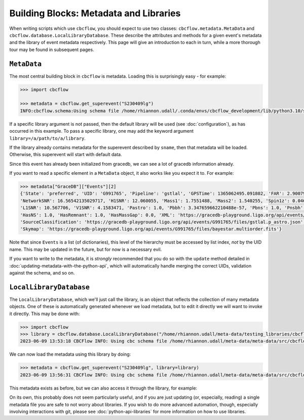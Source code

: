 Building Blocks: Metadata and Libraries
=======================================

When writing scripts which use ``cbcflow``, you should expect to use two classes:
``cbcflow.metadata.MetaData`` and ``cbcflow.database.LocalLibraryDatabase``.
These describe the attributes and methods for a given event's metadata and the 
library of event metadata respectively.
This page will give an introduction to each in turn, while a more thorough tour
may be found in subsequent pages.

``MetaData``
------------

The most central building block in ``cbcflow`` is metadata. 
Loading this is surprisingly easy - for example:

.. code-block::

    >>> import cbcflow

    >>> metadata = cbcflow.get_superevent("S230409lg")
    INFO:cbcflow.schema:Using schema file /home/rhiannon.udall/.conda/envs/cbcflow_development/lib/python3.10/site-packages/cbcflow/schema/cbc-meta-data-v2.schema

If a specific library argument is not passed, then the default library will be used (see :doc:`configuration`), 
as has occurred in this example. 
To pass a specific library, one may add the keyword argument ``library=/a/path/to/a/library``.

If the library already contains metadata for the superevent described by ``sname``,
then that metadata will be loaded.
Otherwise, this superevent will start with default data.

.. collapse:: To see what our metadata looks like, we can use the ``pretty_print()`` method:

    .. code-block::

        >>> metadata.pretty_print()
        INFO:cbcflow.metadata:Metadata contents for S230409lg:
        INFO:cbcflow.metadata:{
            "Sname": "S230409lg",
            "Info": {
                "Labels": [],
                "SchemaVersion": "v2",
                "Notes": []
            },
            "Publications": {
                "Papers": []
            },
            "GraceDB": {
                "Events": [
                    {
                        "State": "neighbor",
                        "UID": "G991768",
                        "Pipeline": "pycbc",
                        "GPSTime": 1365062495.063965,
                        "FAR": 2.223779464140237e-06,
                        "NetworkSNR": 16.22064184905374,
                        "V1SNR": 4.3057876,
                        "Mass1": 2.0122149,
                        "Mass2": 1.3525492,
                        "Spin1z": 0.23247161,
                        "Spin2z": -0.21646233,
                        "H1SNR": 11.750094,
                        "L1SNR": 10.320111,
                        "Pastro": 0.005880358839495448,
                        "Pbbh": 0.0,
                        "Pbns": 0.005880358839495448,
                        "Pnsbh": 0.0,
                        "HasNS": 1.0,
                        "HasRemnant": 1.0,
                        "HasMassGap": 0.0,
                        "PipelineHasMassGap": 0.0,
                        "XML": "https://gracedb-playground.ligo.org/api/events/G991768/files/coinc.xml",
                        "SourceClassification": "https://gracedb-playground.ligo.org/api/events/G991768/files/pycbc.p_astro.json",
                        "Skymap": "https://gracedb-playground.ligo.org/api/events/G991768/files/bayestar.multiorder.fits"
                    },
                    {
                        "State": "neighbor",
                        "UID": "G991767",
                        "Pipeline": "MBTA",
                        "GPSTime": 1365062495.074961,
                        "FAR": 1.501446e-09,
                        "NetworkSNR": 15.872046,
                        "V1SNR": 2.175341,
                        "Mass1": 2.76463,
                        "Mass2": 1.026004,
                        "Spin1z": 0.262998,
                        "Spin2z": 0.0,
                        "H1SNR": 12.018019,
                        "L1SNR": 10.13691,
                        "Pastro": 1.0,
                        "Pbbh": 0.0,
                        "Pbns": 0.924042,
                        "Pnsbh": 0.075958,
                        "HasNS": 1.0,
                        "HasRemnant": 1.0,
                        "HasMassGap": 0.0,
                        "XML": "https://gracedb-playground.ligo.org/api/events/G991767/files/coinc.xml",
                        "SourceClassification": "https://gracedb-playground.ligo.org/api/events/G991767/files/mbta.p_astro.json",
                        "Skymap": "https://gracedb-playground.ligo.org/api/events/G991767/files/bayestar.multiorder.fits"
                    },
                    {
                        "State": "preferred",
                        "UID": "G991765",
                        "Pipeline": "gstlal",
                        "GPSTime": 1365062495.091802,
                        "FAR": 2.900794989032493e-36,
                        "NetworkSNR": 16.56542135029717,
                        "H1SNR": 12.060055,
                        "Mass1": 1.7551488,
                        "Mass2": 1.540255,
                        "Spin1z": 0.04640625,
                        "Spin2z": 0.04640625,
                        "L1SNR": 10.567706,
                        "V1SNR": 4.1583471,
                        "Pastro": 1.0,
                        "Pbbh": 3.347659662210488e-57,
                        "Pbns": 1.0,
                        "Pnsbh": 5.433561263857133e-56,
                        "HasNS": 1.0,
                        "HasRemnant": 1.0,
                        "HasMassGap": 0.0,
                        "XML": "https://gracedb-playground.ligo.org/api/events/G991765/files/coinc.xml",
                        "SourceClassification": "https://gracedb-playground.ligo.org/api/events/G991765/files/gstlal.p_astro.json",
                        "Skymap": "https://gracedb-playground.ligo.org/api/events/G991765/files/bayestar.multiorder.fits"
                    },
                    {
                        "State": "neighbor",
                        "UID": "G991763",
                        "Pipeline": "spiir",
                        "GPSTime": 1365062495.087402,
                        "FAR": 2.197285962424614e-27,
                        "NetworkSNR": 16.38410099714992,
                        "H1SNR": 12.11474,
                        "Mass1": 2.1702261,
                        "Mass2": 1.2627214,
                        "Spin1z": 0.10948601,
                        "Spin2z": 0.042859491,
                        "L1SNR": 10.236156,
                        "V1SNR": 4.1101012,
                        "Pastro": 1.0,
                        "Pbbh": 0.0,
                        "Pbns": 1.0,
                        "Pnsbh": 0.0,
                        "HasNS": 1.0,
                        "HasRemnant": 1.0,
                        "HasMassGap": 0.0,
                        "XML": "https://gracedb-playground.ligo.org/api/events/G991763/files/coinc.xml",
                        "SourceClassification": "https://gracedb-playground.ligo.org/api/events/G991763/files/spiir.p_astro.json",
                        "Skymap": "https://gracedb-playground.ligo.org/api/events/G991763/files/bayestar.multiorder.fits"
                    }
                ],
                "Instruments": "H1,L1,V1",
                "LastUpdate": "2023-04-11 18:27:52.777929"
            },
            "ExtremeMatter": {
                "Analyses": []
            },
            "Cosmology": {
                "Counterparts": [],
                "CosmologyRunsUsingThisSuperevent": [],
                "Notes": [],
                "PreferredLowLatencySkymap": "https://gracedb-playground.ligo.org/api/events/G991765/files/bayestar.multiorder.fits"
            },
            "RatesAndPopulations": {
                "RnPRunsUsingThisSuperevent": []
            },
            "ParameterEstimation": {
                "Analysts": [],
                "Reviewers": [],
                "Status": "unstarted",
                "Results": [],
                "SafeSamplingRate": 4096.0,
                "SafeLowerMassRatio": 0.05,
                "Notes": []
            },
            "Lensing": {
                "Analyses": []
            },
            "TestingGR": {
                "BHMAnalyses": [],
                "EchoesCWBAnalyses": [],
                "FTIAnalyses": [],
                "IMRCTAnalyses": [],
                "LOSAAnalyses": [],
                "MDRAnalyses": [],
                "ModeledEchoesAnalyses": [],
                "PCATGRAnalyses": [],
                "POLAnalyses": [],
                "PSEOBRDAnalyses": [],
                "PYRINGAnalyses": [],
                "QNMRationalFilterAnalyses": [],
                "ResidualsAnalyses": [],
                "SIMAnalyses": [],
                "SMAAnalyses": [],
                "SSBAnalyses": [],
                "TIGERAnalyses": [],
                "UnmodeledEchoesAnalyses": [],
                "Notes": []
            },
            "DetectorCharacterization": {
                "Analysts": [],
                "Reviewers": [],
                "ParticipatingDetectors": [],
                "Status": "unstarted",
                "RecommendedDetectors": [],
                "RecommendedDuration": 4.0,
                "DQRResults": [],
                "Notes": []
            }
        }


Since this event has already been initialized from gracedb, we can see a lot of gracedb information already.

If you want to read a specific element in a ``MetaData`` object, it also works like you expect it to.
For example:

.. code-block::

    >>> metadata["GraceDB"]["Events"][2]
    {'State': 'preferred', 'UID': 'G991765', 'Pipeline': 'gstlal', 'GPSTime': 1365062495.091802, 'FAR': 2.900794989032493e-36,
    'NetworkSNR': 16.56542135029717, 'H1SNR': 12.060055, 'Mass1': 1.7551488, 'Mass2': 1.540255, 'Spin1z': 0.04640625, 'Spin2z': 0.04640625,
    'L1SNR': 10.567706, 'V1SNR': 4.1583471, 'Pastro': 1.0, 'Pbbh': 3.347659662210488e-57, 'Pbns': 1.0, 'Pnsbh': 5.433561263857133e-56,
    'HasNS': 1.0, 'HasRemnant': 1.0, 'HasMassGap': 0.0, 'XML': 'https://gracedb-playground.ligo.org/api/events/G991765/files/coinc.xml',
    'SourceClassification': 'https://gracedb-playground.ligo.org/api/events/G991765/files/gstlal.p_astro.json',
    'Skymap': 'https://gracedb-playground.ligo.org/api/events/G991765/files/bayestar.multiorder.fits'}

Note that since ``Events`` is a list (of dictionaries), this level of the hierarchy must be accessed by list index, *not* by the UID name.
This may be updated in the future, but for now is a necessary evil. 

If you want to write to the metadata, it is *strongly* recommended that you do so with the ``update`` method detailed in
:doc:`updating-metadata-with-the-python-api`, which will automatically handle merging the correct UIDs, validation against the schema,
and so on.

``LocalLibraryDatabase``
------------------------

The ``LocalLibraryDatabase``, which we'll just call the library, is an object that reflects the collection of many metadata objects.
One of these is automatically generated whenever we load metadata, but to edit it directly we will want to invoke it directly.
This may be done with:

.. code-block::

    >>> import cbcflow
    >>> library = cbcflow.database.LocalLibraryDatabase("/home/rhiannon.udall/meta-data/testing_libraries/cbcflow-tutorial-library")
    2023-06-09 13:53:18 CBCFlow INFO: Using cbc schema file /home/rhiannon.udall/meta-data/meta-data/src/cbcflow/schema/cbc-meta-data-v2.schema

We can now load the metadata using this library by doing:

.. code-block::

    >>> metadata = cbcflow.get_superevent("S230409lg", library=library)
    2023-06-09 13:56:31 CBCFlow INFO: Using cbc schema file /home/rhiannon.udall/meta-data/meta-data/src/cbcflow/schema/cbc-meta-data-v2.schema

This metadata exists as before, but we can also access it through the library, for example:

.. collapse::

    .. code-block::

        >>> metadata["GraceDB"]["Events"][2]
        {'State': 'preferred', 'UID': 'G991765', 'Pipeline': 'gstlal', 'GPSTime': 1365062495.091802, 'FAR': 2.900794989032493e-36,
        'NetworkSNR': 16.56542135029717, 'H1SNR': 12.060055, 'Mass1': 1.7551488, 'Mass2': 1.540255, 'Spin1z': 0.04640625,
        'Spin2z': 0.04640625, 'L1SNR': 10.567706, 'V1SNR': 4.1583471, 'Pastro': 1.0, 'Pbbh': 3.347659662210488e-57, 'Pbns': 1.0,
        'Pnsbh': 5.433561263857133e-56, 'HasNS': 1.0, 'HasRemnant': 1.0, 'HasMassGap': 0.0,
        'XML': 'https://gracedb-playground.ligo.org/api/events/G991765/files/coinc.xml',
        'SourceClassification': 'https://gracedb-playground.ligo.org/api/events/G991765/files/gstlal.p_astro.json',
        'Skymap': 'https://gracedb-playground.ligo.org/api/events/G991765/files/bayestar.multiorder.fits'}
        >>> library.metadata_dict["S230409lg"]["GraceDB"]["Events"][2]
        {'State': 'preferred', 'UID': 'G991765', 'Pipeline': 'gstlal', 'GPSTime': 1365062495.091802, 'FAR': 2.900794989032493e-36,
        'NetworkSNR': 16.56542135029717, 'H1SNR': 12.060055, 'Mass1': 1.7551488, 'Mass2': 1.540255, 'Spin1z': 0.04640625,
        'Spin2z': 0.04640625, 'L1SNR': 10.567706, 'V1SNR': 4.1583471, 'Pastro': 1.0, 'Pbbh': 3.347659662210488e-57, 'Pbns': 1.0,
        'Pnsbh': 5.433561263857133e-56, 'HasNS': 1.0, 'HasRemnant': 1.0, 'HasMassGap': 0.0,
        'XML': 'https://gracedb-playground.ligo.org/api/events/G991765/files/coinc.xml',
        'SourceClassification': 'https://gracedb-playground.ligo.org/api/events/G991765/files/gstlal.p_astro.json',
        'Skymap': 'https://gracedb-playground.ligo.org/api/events/G991765/files/bayestar.multiorder.fits'}

On its own, this probably does not seem particularly useful, and if you are just updating (or, especially, reading) a single
metadata file you are safe to not worry about libraries.
If you wish to do more advanced automation, though, especially involving interactions with git, please see
:doc:`python-api-libraries` for more information on how to use libraries.